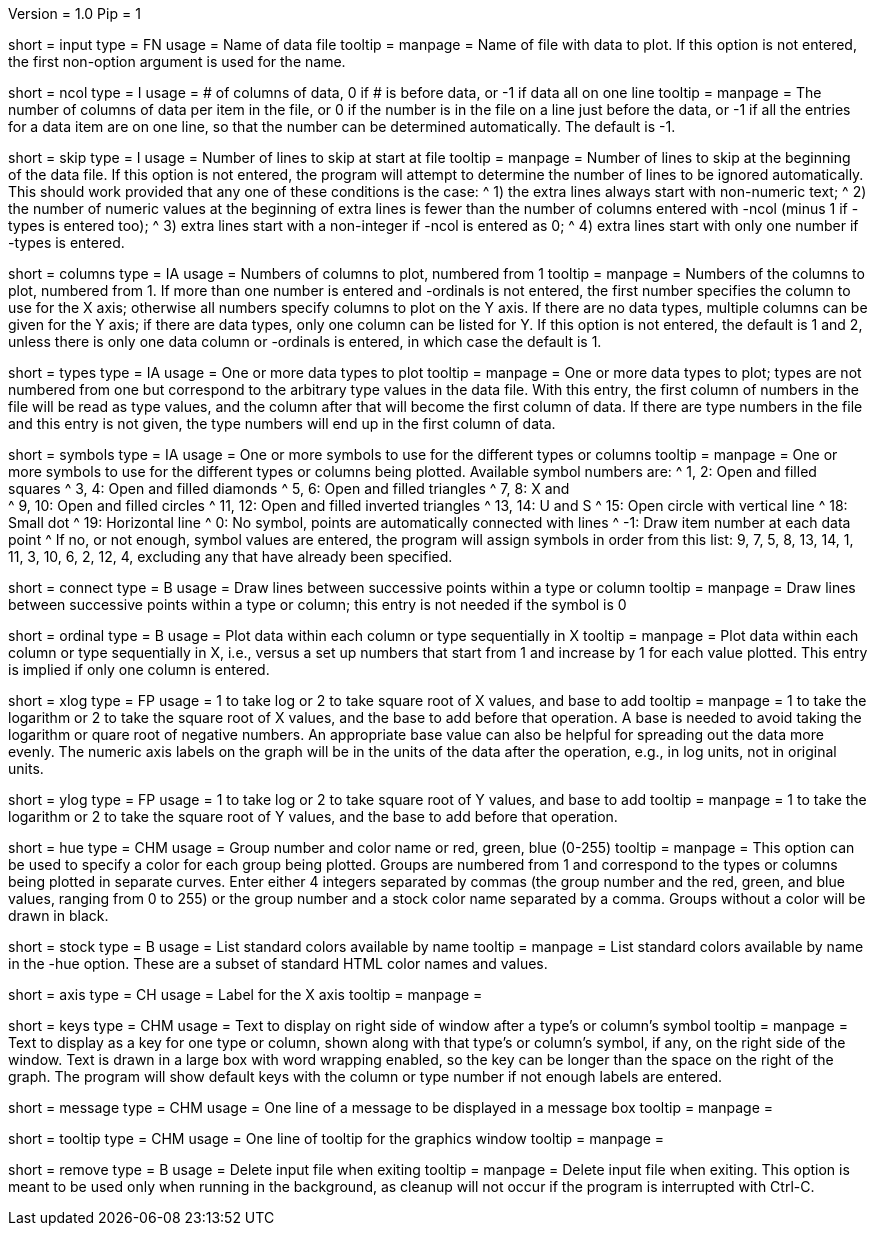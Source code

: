 Version = 1.0
Pip = 1

[Field = InputDataFile]
short = input
type = FN
usage = Name of data file
tooltip =
manpage = Name of file with data to plot.  If this option is not entered, the
first non-option argument is used for the name.

[Field = NumberOfColumns]
short = ncol
type = I
usage = # of columns of data, 0 if # is before data, or -1 if data all on one line
tooltip =
manpage = The number of columns of data per item in the file, or 0 if the
number is in the file on a line just before the data, or -1 if all the entries
for a data item are on one line, so that the number can be determined
automatically.  The default is -1.

[Field = SkipLinesAtStart]
short = skip
type = I
usage = Number of lines to skip at start at file
tooltip =
manpage = Number of lines to skip at the beginning of the data file.  If this
option is not entered, the program will attempt to determine the number of
lines to be ignored automatically.  This should work provided that any one of
these conditions is the case:
^  1) the extra lines always start with non-numeric text; 
^  2) the number of numeric values at the beginning of extra lines is fewer
than the number of columns entered with -ncol (minus 1 if -types is entered
too); 
^  3) extra lines start with a non-integer if -ncol is entered as 0;
^  4) extra lines start with only one number if -types is entered.

[Field = ColumnsToPlot]
short = columns
type = IA
usage = Numbers of columns to plot, numbered from 1
tooltip =
manpage = Numbers of the columns to plot, numbered from 1.  If more than one
number is entered and -ordinals is not entered, the first number
specifies the column to use for the X axis; otherwise
all numbers specify columns to plot on the Y axis.  If there are
no data types, multiple columns can be given for the Y axis; if there are data
types, only one column can be listed for Y.  If this option is not entered, the
default is 1 and 2, unless there is only one data column or -ordinals is
entered, in which case the default is 1.

[Field = TypesToPlot]
short = types
type = IA
usage = One or more data types to plot
tooltip =
manpage = One or more data types to plot; types are not numbered from one but
correspond to the arbitrary type values in the data file.  With this entry,
the first column of numbers in the file will be read as type values, and the
column after that will become the first column of data.  If there are type
numbers in the file and this entry is not given, the type numbers will end up
in the first column of data.

[Field = SymbolsForTypes]
short = symbols
type = IA
usage = One or more symbols to use for the different types or columns
tooltip =
manpage = One or more symbols to use for the different types or columns being
plotted.  Available symbol numbers are:
^  1, 2: Open and filled squares
^  3, 4: Open and filled diamonds
^  5, 6: Open and filled triangles
^  7, 8: X and +
^  9, 10: Open and filled circles
^  11, 12: Open and filled inverted triangles
^  13, 14: U and S
^  15: Open circle with vertical line
^  18: Small dot
^  19: Horizontal line
^  0: No symbol, points are automatically connected with lines
^  -1: Draw item number at each data point
^ If no, or not enough, symbol values are entered, the program will assign
symbols in order from this list: 9, 7, 5, 8, 13, 14, 1, 11, 3, 10, 6, 2, 12,
4, excluding any that have already been specified.

[Field = ConnectWithLines]
short = connect
type = B
usage = Draw lines between successive points within a type or column
tooltip =
manpage = Draw lines between successive points within a type or column; this
entry is not needed if the symbol is 0

[Field = OrdinalsForXvalues]
short = ordinal
type = B
usage = Plot data within each column or type sequentially in X
tooltip =
manpage = Plot data within each column or type sequentially in X, i.e., versus
a set up numbers that start from 1 and increase by 1 for each value plotted.
This entry is implied if only one column is entered.

[Field = XLogOrRootAndBase]
short = xlog
type = FP
usage = 1 to take log or 2 to take square root of X values, and base to add
tooltip =
manpage = 1 to take the logarithm or 2 to take the square root of X values,
and the base to add before that operation.  A base is needed to avoid taking
the logarithm or quare root of negative numbers.  An appropriate base value
can also be helpful for spreading out the data more evenly.  The numeric axis
labels on the graph will be in the units of the data after the operation,
e.g., in log units, not in original units.

[Field = YLogOrRootAndBase]
short = ylog
type = FP
usage = 1 to take log or 2 to take square root of Y values, and base to add
tooltip =
manpage = 1 to take the logarithm or 2 to take the square root of Y values,
and the base to add before that operation.

[Field = HueOfGroup]
short = hue
type = CHM
usage = Group number and color name or red, green, blue (0-255)
tooltip =
manpage = This option can be used to specify a color for each group being
plotted.  Groups are numbered from 1 and correspond to the types or columns
being plotted in separate curves.  Enter either 4 integers separated by commas 
(the group number and the red, green, and blue values, ranging from 0 to 255)
or the group number and a stock color name separated by a comma.  Groups
without a color will be drawn in black.

[Field = StockColorList]
short = stock
type = B
usage = List standard colors available by name
tooltip =
manpage = List standard colors available by name in the -hue option.  These
are a subset of standard HTML color names and values.

[Field = XaxisLabel]
short = axis
type = CH
usage = Label for the X axis
tooltip =
manpage = 

[Field = KeyLabels]
short = keys
type = CHM
usage = Text to display on right side of window after a type's or column's symbol
tooltip =
manpage = Text to display as a key for one type or column, shown along with
that type's or column's symbol, if any, on the right side of the window.  Text
is drawn in a large box with word wrapping enabled, so the key can be longer
than the space on the right of the graph.  The program will show default keys
with the column or type number if not enough labels are entered.

[Field = MessageBoxLine]
short = message
type = CHM
usage = One line of a message to be displayed in a message box
tooltip =
manpage = 

[Field = ToolTipLine]
short = tooltip
type = CHM
usage = One line of tooltip for the graphics window
tooltip =
manpage = 

[Field = RemoveDataFile]
short = remove
type = B
usage = Delete input file when exiting
tooltip =
manpage = Delete input file when exiting.  This option is meant to be used
only when running in the background, as cleanup will not occur if the program
is interrupted with Ctrl-C.
